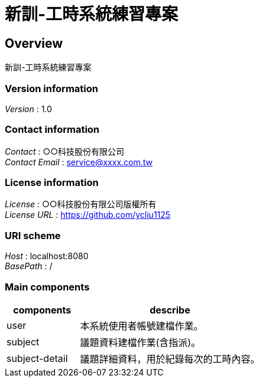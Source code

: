 = 新訓-工時系統練習專案

[[_overview]]
== Overview

新訓-工時系統練習專案

=== Version information

[%hardbreaks]
__Version__ : 1.0

=== Contact information

[%hardbreaks]
__Contact__ : ○○科技股份有限公司
__Contact Email__ : service@xxxx.com.tw

=== License information

[%hardbreaks]
__License__ : ○○科技股份有限公司版權所有
__License URL__ : https://github.com/ycliu1125

=== URI scheme

[%hardbreaks]
__Host__ : localhost:8080
__BasePath__ : /

=== Main components

[cols="2,5"]
|===
|components| describe

|user | 本系統使用者帳號建檔作業。

|subject | 議題資料建檔作業(含指派)。

|subject-detail | 議題詳細資料，用於紀錄每次的工時內容。

|===

